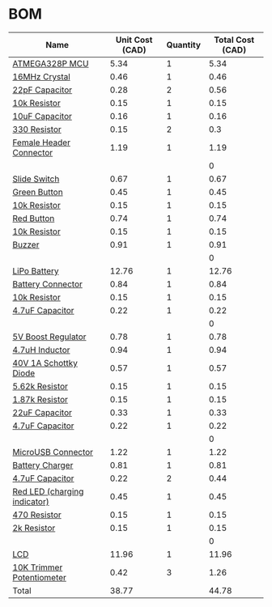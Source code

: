 * BOM
|------------------------------+-----------------+----------+------------------|
| Name                         | Unit Cost (CAD) | Quantity | Total Cost (CAD) |
|------------------------------+-----------------+----------+------------------|
| [[http://www.digikey.ca/product-detail/en/atmel/ATMEGA328P-PU/ATMEGA328P-PU-ND/1914589][ATMEGA328P MCU]]               |            5.34 |        1 |             5.34 |
| [[http://www.digikey.ca/product-detail/en/fox-electronics/FOXSDLF-160-20/631-1017-1-ND/1024722][16MHz Crystal]]                |            0.46 |        1 |             0.46 |
| [[https://www.digikey.ca/product-detail/en/kemet/C0805C220J5GACTU/399-1113-1-ND/411388][22pF Capacitor]]               |            0.28 |        2 |             0.56 |
| [[https://www.digikey.ca/product-detail/en/stackpole-electronics-inc/RMCF0805JT10K0/RMCF0805JT10K0CT-ND/1942577][10k Resistor]]                 |            0.15 |        1 |             0.15 |
| [[https://www.digikey.ca/product-detail/en/murata-electronics-north-america/GRM21BR60J106ME19L/490-1718-1-ND/587425][10uF Capacitor]]               |            0.16 |        1 |             0.16 |
| [[https://www.digikey.ca/product-detail/en/stackpole-electronics-inc/RMCF0805JT330R/RMCF0805JT330RCT-ND/1942547][330 Resistor]]                 |            0.15 |        2 |              0.3 |
| [[http://www.digikey.ca/product-detail/en/sullins-connector-solutions/PPPC032LFBN-RC/S7106-ND/810243][Female Header Connector]]      |            1.19 |        1 |             1.19 |
|                              |                 |          |                0 |
| [[https://www.digikey.ca/product-detail/en/c-k/JS202011SCQN/401-2002-1-ND/1640098][Slide Switch]]                 |            0.67 |        1 |             0.67 |
| [[http://www.digikey.ca/product-detail/en/te-connectivity-alcoswitch-switches/FSM8JSMASTR/450-2135-1-ND/5343815][Green Button]]                 |            0.45 |        1 |             0.45 |
| [[https://www.digikey.ca/product-detail/en/stackpole-electronics-inc/RMCF0805JT10K0/RMCF0805JT10K0CT-ND/1942577][10k Resistor]]                 |            0.15 |        1 |             0.15 |
| [[http://www.digikey.ca/product-detail/en/te-connectivity-alcoswitch-switches/FSM8JSMAASTR/450-2136-1-ND/5343816][Red Button]]                   |            0.74 |        1 |             0.74 |
| [[https://www.digikey.ca/product-detail/en/stackpole-electronics-inc/RMCF0805JT10K0/RMCF0805JT10K0CT-ND/1942577][10k Resistor]]                 |            0.15 |        1 |             0.15 |
| [[http://www.digikey.ca/product-detail/en/soberton-inc/WT-1205/433-1028-ND/479674][Buzzer]]                       |            0.91 |        1 |             0.91 |
|                              |                 |          |                0 |
| [[http://www.robotshop.com/ca/en/lipo-battery-cell---37v-1200mah.html][LiPo Battery]]                 |           12.76 |        1 |            12.76 |
| [[https://www.digikey.ca/product-detail/en/jst-sales-america-inc/S2B-PH-SM4-TB(LF)(SN)/455-1749-1-ND/926846][Battery Connector]]            |            0.84 |        1 |             0.84 |
| [[https://www.digikey.ca/product-detail/en/stackpole-electronics-inc/RMCF0805JT10K0/RMCF0805JT10K0CT-ND/1942577][10k Resistor]]                 |            0.15 |        1 |             0.15 |
| [[https://www.digikey.ca/product-detail/en/murata-electronics-north-america/GRM21BR61E475KA12L/490-3335-1-ND/702876][4.7uF Capacitor]]              |            0.22 |        1 |             0.22 |
|                              |                 |          |                0 |
| [[http://www.digikey.ca/product-detail/en/microchip-technology/MIC2288YD5-TR/576-1729-1-ND/1799425][5V Boost Regulator]]           |            0.78 |        1 |             0.78 |
| [[https://www.digikey.ca/product-detail/en/murata-electronics-north-america/DFE252010F-4R7M%3DP2/490-13038-1-ND/5812750][4.7uH Inductor]]               |            0.94 |        1 |             0.94 |
| [[https://www.digikey.ca/product-detail/en/on-semiconductor/MBRM140T3G/MBRM140T3GOSCT-ND/917997][40V 1A Schottky Diode]]        |            0.57 |        1 |             0.57 |
| [[https://www.digikey.ca/product-detail/en/yageo/RC0805FR-075K62L/311-5.62KCRCT-ND/730951][5.62k Resistor]]               |            0.15 |        1 |             0.15 |
| [[https://www.digikey.ca/product-detail/en/yageo/RC0805FR-071K87L/311-1.87KCRCT-ND/730473][1.87k Resistor]]               |            0.15 |        1 |             0.15 |
| [[https://www.digikey.ca/product-detail/en/samsung-electro-mechanics-america-inc/CL21A226MQCLQNC/1276-2412-1-ND/3890498][22uF Capacitor]]               |            0.33 |        1 |             0.33 |
| [[https://www.digikey.ca/product-detail/en/murata-electronics-north-america/GRM21BR61E475KA12L/490-3335-1-ND/702876][4.7uF Capacitor]]              |            0.22 |        1 |             0.22 |
|                              |                 |          |                0 |
| [[http://www.digikey.ca/product-detail/en/hirose-electric-co-ltd/ZX62-B-5PA(33)/H125270CT-ND/5994756][MicroUSB Connector]]           |            1.22 |        1 |             1.22 |
| [[https://www.digikey.ca/product-detail/en/microchip-technology/MCP73831T-2ACI-OT/MCP73831T-2ACI-OTCT-ND/1979802][Battery Charger]]              |            0.81 |        1 |             0.81 |
| [[https://www.digikey.ca/product-detail/en/murata-electronics-north-america/GRM21BR61E475KA12L/490-3335-1-ND/702876][4.7uF Capacitor]]              |            0.22 |        2 |             0.44 |
| [[https://www.digikey.ca/product-detail/en/lite-on-inc/LTST-C171KRKT/160-1427-1-ND/386800][Red LED (charging indicator)]] |            0.45 |        1 |             0.45 |
| [[https://www.digikey.ca/product-detail/en/stackpole-electronics-inc/RMCF0805JT470R/RMCF0805JT470RCT-ND/1942551][470 Resistor]]                 |            0.15 |        1 |             0.15 |
| [[https://www.digikey.ca/product-detail/en/yageo/RC0805FR-072KL/311-2.00KCRCT-ND/730611][2k Resistor]]                  |            0.15 |        1 |             0.15 |
|                              |                 |          |                0 |
| [[http://www.digikey.ca/product-detail/en/newhaven-display-intl/NHD-0208AZ-RN-YBW/NHD-0208AZ-RN-YBW-ND/1701132][LCD]]                          |           11.96 |        1 |            11.96 |
| [[http://www.digikey.ca/product-detail/en/bourns-inc/TC33X-2-103E/TC33X-103ECT-ND/612911][10K Trimmer Potentiometer]]    |            0.42 |        3 |             1.26 |
|------------------------------+-----------------+----------+------------------|
| Total                        |           38.77 |          |            44.78 |
|------------------------------+-----------------+----------+------------------|
#+TBLFM: $4=$2*$3::@>$4=vsum(@2..@-1)
